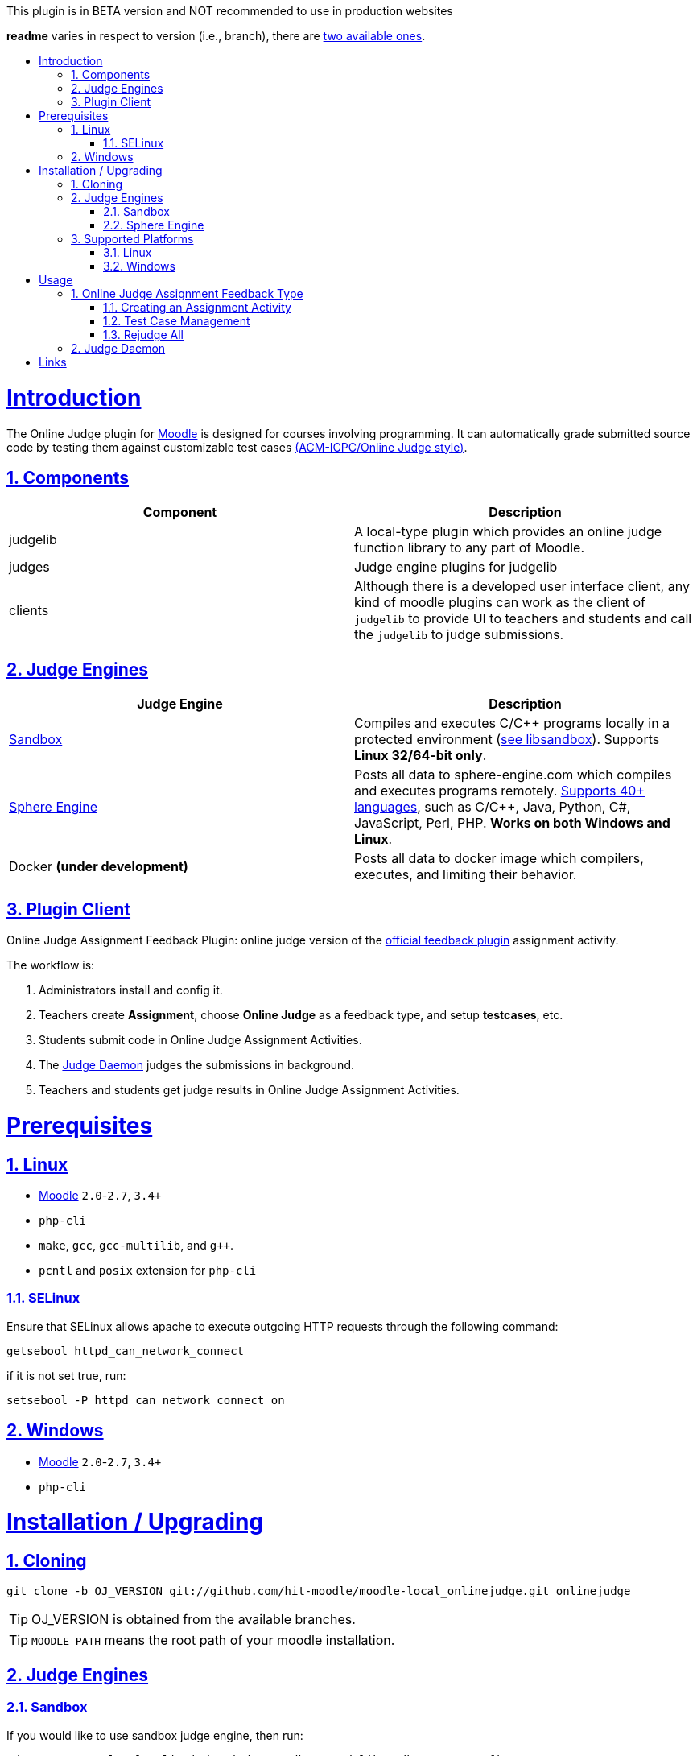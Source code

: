 // tip bulb definition
ifdef::env-github[]
:tip-caption: 💡
:warn-caption: ⚠️
endif::[]
//

// sectionining configurations
:idprefix:
:idseparator: -
:sectanchors:
:sectlinks:
:sectnumlevels: 6
:sectnums:
:toc: macro
:toclevels: 6
:toc-title:
//

// variables
:moodle_url: https://download.moodle.org/releases/latest/
//

[WARN]
This plugin is in BETA version and NOT recommended to use in production websites

*readme* varies in respect to version (i.e., branch), there are https://github.com/hit-moodle/moodle-local_onlinejudge/branches[two available ones].

toc::[]

= Introduction

The Online Judge plugin for {moodle_url}[Moodle] is designed for courses involving programming. It can automatically grade submitted source code by testing them against customizable test cases https://en.wikipedia.org/wiki/International_Collegiate_Programming_Contest[(ACM-ICPC/Online Judge style)].

== Components

[%header,cols=2*] 
|===
h|Component
h|Description


|judgelib
|A local-type plugin which provides an online judge function library to any part of Moodle.

|judges
|Judge engine plugins for judgelib

|clients
|Although there is a developed user interface client, any kind of moodle plugins can work as the client of `judgelib` to provide UI to teachers and students and call the `judgelib` to judge submissions. 
|===

== Judge Engines

[%header,cols=2*] 
|===
h|Judge Engine
h|Description


|<<sandbox>>
|Compiles and executes C/C++ programs locally in a protected environment (https://github.com/openjudge/sandbox[see libsandbox]). Supports **Linux 32/64-bit only**.

|<<sphere-engine>>
|Posts all data to sphere-engine.com which compiles and executes programs remotely. https://sphere-engine.com/supported-languages[Supports 40+ languages], such as C/C++, Java, Python, C#, JavaScript, Perl, PHP. **Works on both Windows and Linux**.

|Docker **(under development)** 
|Posts all data to docker image which compilers, executes, and limiting their behavior. 
|===

== Plugin Client

Online Judge Assignment Feedback Plugin: online judge version of the https://docs.moodle.org/dev/Assign_feedback_plugins[official feedback plugin] assignment activity.

The workflow is:

1. Administrators install and config it.
2. Teachers create *Assignment*, choose *Online Judge* as a feedback type, and setup *testcases*, etc.
3. Students submit code in Online Judge Assignment Activities.
4. The <<judge-daemon>> judges the submissions in background.
5. Teachers and students get judge results in Online Judge Assignment Activities.


= Prerequisites

== Linux

* https://download.moodle.org/releases/latest/[Moodle] `2.0`-`2.7`, `3.4+`
* `php-cli`
* `make`, `gcc`, `gcc-multilib`, and `g++`.
* `pcntl` and `posix` extension for `php-cli`

=== SELinux 

Ensure that SELinux allows apache to execute outgoing HTTP requests through the following command:

```bash
getsebool httpd_can_network_connect
```
if it is not set true, run:
```bash
setsebool -P httpd_can_network_connect on
```

== Windows

* {moodle_url}[Moodle] `2.0`-`2.7`, `3.4+`
* `php-cli`


= Installation / Upgrading

== Cloning

```
git clone -b OJ_VERSION git://github.com/hit-moodle/moodle-local_onlinejudge.git onlinejudge
```

[TIP]
OJ_VERSION is obtained from the available branches.




[TIP]
`MOODLE_PATH` means the root path of your moodle installation.

== Judge Engines

=== Sandbox

If you would like to use sandbox judge engine, then run:
```
cd MOODLE_PATH/local/onlinejudge/judge/sandbox/sand/libsandbox && ./configure
cd ..
make
```

[TIP]
Make sure the file named `sand` is _executable_, and has the following context: `system_u:object_r:bin_t:s0`.



=== Sphere Engine

In order to start using sphere engine, navigate to the following path:

> MOODLE_PATH/local/onlinejudge/judge/sphere_engine/api/

and run:

```bash
composer install
```

[TIP]
Sphere Engine accepts only one file. So, ensure that the "Maximum number of
uploaded files" under "Submission types" is set to `1` when you create an
assignment.

== Supported Platforms
=== Linux 

1. If the directory `MOODLE_PATH/local/onlinejudge` exists, remove/move it
https://github.com/hit-moodle/moodle-local_onlinejudge/blob/e87e12c01f8e2e81bc66471bc0f3e960079256cb/cli/install_assign_feedback#L7-L11[(because
it will be automatically removed)].
2. Make sure the directory name of this plugin is `onlinejudge`. If not, rename it.
3. Put `onlinejudge` into `MOODLE_PATH/local/`
4. Login your site as admin and access `/admin/index.php`. The plugin will be installed/upgraded.
5. Configure the maximum cpu and memory limits.
6. Run `MOODLE_PATH/local/onlinejudge/cli/install_assign_feedback` to install the local plugin.
7. Login your site as admin and access `/admin/index.php`. The plugin will be installed/upgraded.
8. In shell, `sudo php MOODLE_PATH/local/onlinejudge/cli/judged.php -n -v`, to launch the <<judge-daemon>>.

=== Windows

1. If the folder `MOODLE_PATH\local\onlinejudge` exists, remove/move it https://github.com/hit-moodle/moodle-local_onlinejudge/blob/e87e12c01f8e2e81bc66471bc0f3e960079256cb/cli/install_assign_feedback.bat#L7-L9[(because it will be automatically removed)].
2. Make sure the folder name of this plugin is `onlinejudge`. If not, rename it.
3. Put `onlinejudge` into `MOODLE_PATH\local\`
4. Login your site as admin and access `/admin/index.php`. The plugins will be installed/upgraded.
5. Configure the maximum cpu and memory limits.
6. Navigate to `MOODLE_PATH\local\onlinejudge\cli` and run `install_assign_feedback.bat` to install the local plugin.
7. Login your site as admin and access `/admin/index.php`. The plugins will be installed/upgraded.
8. In command prompt, write `php.exe MOODLE_PATH\local\onlinejudge\cli\judged.php -v`, to launch the <<judge-daemon>>.

= Usage

== Online Judge Assignment Feedback Type

After installation, there will be a new assignment feedback type called *Online
Judge* appears in the *"Feedback types"* while creating the assignment. Simply
check that box and follow the inline help.

==== Creating an Assignment Activity

After checking the `Online Judge` checkbox, several options will appear:

1. Programming Language (please note that if you installed `libsandbox`, there
will be two instance of the `C` and `C++` programming languages which could be
judged either using `libsandbox` or <<sphere-engine>>, however, the ones
executed by the sandbox engine will have "(run locally)" next to them).
2. "Ratio for presentation error" (please click the question mark symbol next to
that field).
3. "Compile only" (please click the question mark symbol next to
that field).
4. "Link Math Library" (please click the question mark symbol next to
that field).
5. "Allow Warnings" (please click the question mark symbol next to
that field).
6. "Link Static Libraries" (please click the question mark symbol next to that
field). It is recommended to enable that option if you are using `libsandbox`.
7. "Maximum CPU time" (please click the question mark symbol next to that
field).
8. "Maximum memory usage" (please click the question mark symbol next to that
field).
9. "Sphere-Engine Client ID" (If you are using sphere engine, you can find your
client id in the "API Tokens" tab)
10. "Sphere-Engine Access Token" (If you are using sphere engine, you can find your
access token in the "API Tokens" tab)

After creating the assignment, two buttons will appear in the assignment page
context, `Test Case Management` and `Rejudge All` buttons.

==== Test Case Management

If you click the `Test Case Management` button, you will be redirected to a web
form which allows you to specify several test cases which will be tested against
the submitted code. You can specify these test cases either in the textarea
fields or by uploading testcase files and from which the expected input or
output will be read.

You may also choose to specify a grade per testcase (e.g., based on their
difficulty).

=== Rejudge All

This option might come in handy if you have edited the assignment or the judging
options and would like the have the edits reflected in the previously judged
submissions.

If you expand the "Online Judge" tab of a submission, there will be a `Force
Judge` button which allows you to only rejudge that submission.

== Judge Daemon

The judge daemon, which exists in https://github.com/hit-moodle/moodle-local_onlinejudge/blob/master/cli/judged.php[`cli/judged.php`], has several helpful options for debugging purposes. Use `--help` argument for more information.

```
Judge all unjudged tasks.

Options:
-h, --help            Print out this help
-n, --nodaemon        Do not run as daemon (Linux only)
-o, --once            Exit while no more to judge
-v, --verbose         Verbose output

Example:
$sudo -u www-data /usr/bin/php local/onlinejudge/cli/judged.php
```

= Links

[cols=2*] 
|===

|Home
|<https://github.com/hit-moodle/moodle-local_onlinejudge>

|FAQ
|<https://github.com/hit-moodle/moodle-local_onlinejudge/wiki>

|Bug reports, feature requests, help wanted and other issues:
|<https://github.com/hit-moodle/moodle-local_onlinejudge/issues>
|===


